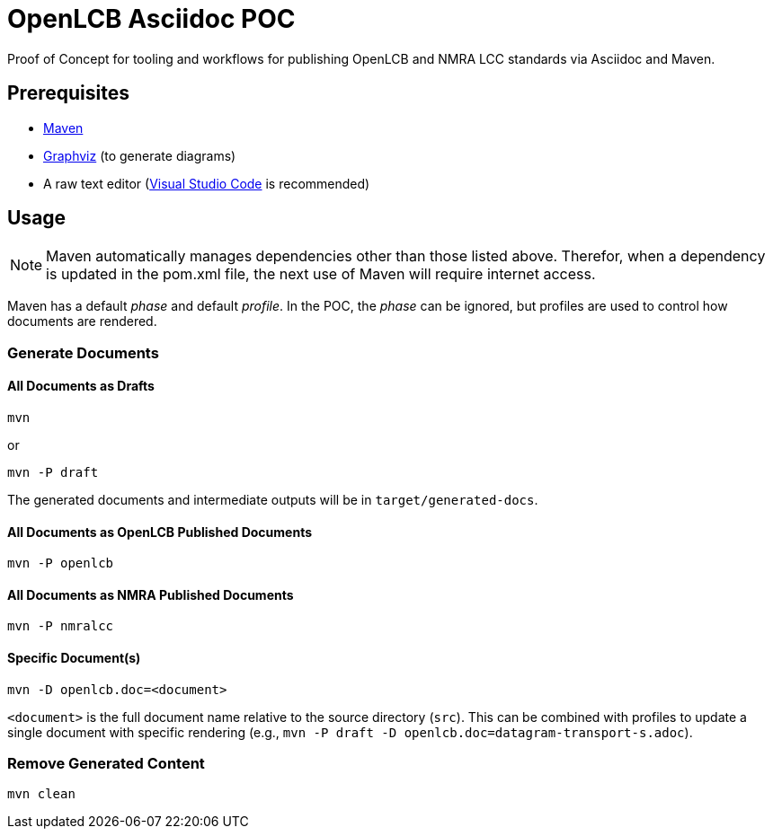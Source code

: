 = OpenLCB Asciidoc POC

Proof of Concept for tooling and workflows for publishing OpenLCB and NMRA LCC standards via Asciidoc and Maven.

== Prerequisites

- https://maven.apache.org[Maven]
- https://graphviz.gitlab.io[Graphviz] (to generate diagrams)
- A raw text editor (https://code.visualstudio.com[Visual Studio Code] is recommended)

== Usage

NOTE: Maven automatically manages dependencies other than those listed above. Therefor, when a dependency is updated in the pom.xml file, the next use of Maven will require internet access.

Maven has a default _phase_ and default _profile_. In the POC, the _phase_ can be ignored, but profiles are used to control how documents are rendered.

=== Generate Documents

==== All Documents as Drafts
....
mvn
....
or
....
mvn -P draft
....
The generated documents and intermediate outputs will be in `target/generated-docs`.

==== All Documents as OpenLCB Published Documents
....
mvn -P openlcb
....

==== All Documents as NMRA Published Documents
....
mvn -P nmralcc
....

==== Specific Document(s)
....
mvn -D openlcb.doc=<document>
....
`<document>` is the full document name relative to the source directory (`src`). This can be combined with profiles to update a single document with specific rendering (e.g., `mvn -P draft -D openlcb.doc=datagram-transport-s.adoc`).

=== Remove Generated Content
....
mvn clean
....